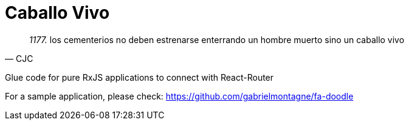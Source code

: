 = Caballo Vivo 

[quote, CJC]
_1177._  los cementerios no deben estrenarse enterrando un hombre muerto sino un caballo vivo 

Glue code for pure RxJS applications to connect with React-Router

For a sample application, please check: https://github.com/gabrielmontagne/fa-doodle

